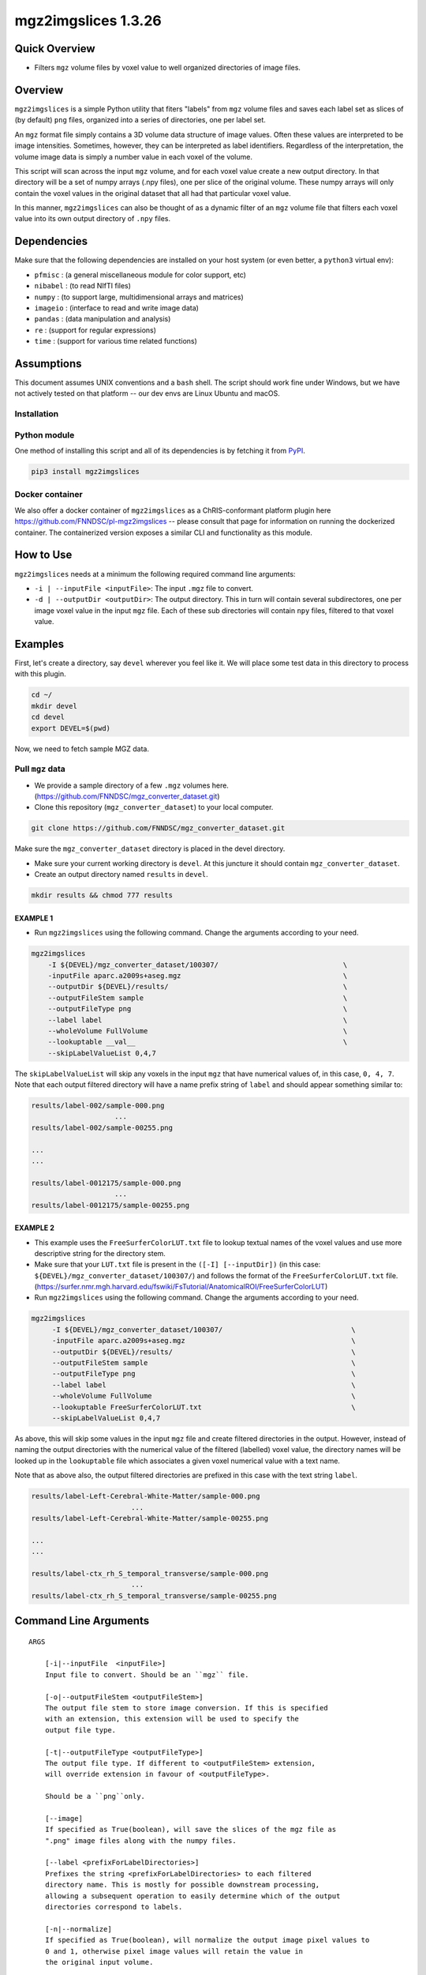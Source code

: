 mgz2imgslices 1.3.26
====================

Quick Overview
--------------

-   Filters ``mgz`` volume files by voxel value to well organized directories of image files.

Overview
--------

``mgz2imgslices`` is a simple Python utility that fiters "labels" from ``mgz`` volume files and saves each label set as slices of (by default) ``png`` files, organized into a series of directories, one per label set.

An ``mgz`` format file simply contains a 3D volume data structure of image values. Often these values are interpreted to be image intensities. Sometimes, however, they can be interpreted as label identifiers. Regardless of the interpretation, the volume image data is simply a number value in each voxel of the volume.

This script will scan across the input ``mgz`` volume, and for each voxel value create a new output directory. In that directory will be a set of numpy arrays (.npy files), one per slice of the original volume. These numpy arrays will only contain the voxel values in the original dataset that all had that particular voxel value.

In this manner, ``mgz2imgslices`` can also be thought of as a dynamic filter of an ``mgz`` volume file that filters each voxel value into its own output directory of ``.npy`` files.

Dependencies
------------

Make sure that the following dependencies are installed on your host system (or even better, a ``python3`` virtual env):

-  ``pfmisc`` : (a general miscellaneous module for color support, etc)
-  ``nibabel`` : (to read NIfTI files)
-  ``numpy`` : (to support large, multidimensional arrays and matrices)
-  ``imageio`` : (interface to read and write image data)
-  ``pandas`` : (data manipulation and analysis)
-  ``re`` : (support for regular expressions)
-  ``time`` : (support for various time related functions)

Assumptions
-----------

This document assumes UNIX conventions and a ``bash`` shell. The script should work fine under Windows, but we have not actively tested on that platform -- our dev envs are Linux Ubuntu and macOS.

Installation
~~~~~~~~~~~~

Python module
~~~~~~~~~~~~~

One method of installing this script and all of its dependencies is by fetching it from `PyPI <https://pypi.org/project/med2image/>`_.

.. code:: bash

        pip3 install mgz2imgslices

Docker container
~~~~~~~~~~~~~~~~

We also offer a docker container of ``mgz2imgslices`` as a ChRIS-conformant platform plugin here https://github.com/FNNDSC/pl-mgz2imgslices -- please consult that page for information on running the dockerized container. The containerized version exposes a similar CLI and functionality as this module.

How to Use
----------

``mgz2imgslices`` needs at a minimum the following required command line arguments:

- ``-i | --inputFile <inputFile>``: The input ``.mgz`` file to convert.

- ``-d | --outputDir <outputDir>``:  The output directory. This in turn will contain several subdirectores, one per image voxel value in the input ``mgz`` file. Each of these sub directories will contain ``npy`` files, filtered to that voxel value.

Examples
--------

First, let's create a directory, say ``devel`` wherever you feel like it. We will place some test data in this directory to process with this plugin.

.. code:: bash

    cd ~/
    mkdir devel
    cd devel
    export DEVEL=$(pwd)

Now, we need to fetch sample MGZ data.

Pull ``mgz`` data
~~~~~~~~~~~~~~~~~

- We provide a sample directory of a few ``.mgz`` volumes here. (https://github.com/FNNDSC/mgz_converter_dataset.git)

- Clone this repository (``mgz_converter_dataset``) to your local computer.

.. code:: bash

    git clone https://github.com/FNNDSC/mgz_converter_dataset.git

Make sure the ``mgz_converter_dataset`` directory is placed in the devel directory.

- Make sure your current working directory is ``devel``. At this juncture it should contain ``mgz_converter_dataset``.

- Create an output directory named ``results`` in ``devel``.

.. code:: bash

    mkdir results && chmod 777 results

EXAMPLE 1
^^^^^^^^^

- Run ``mgz2imgslices`` using the following command. Change the arguments according to your need.

.. code:: bash

    mgz2imgslices
        -I ${DEVEL}/mgz_converter_dataset/100307/                              \
        -inputFile aparc.a2009s+aseg.mgz                                       \
        --outputDir ${DEVEL}/results/                                          \
        --outputFileStem sample                                                \
        --outputFileType png                                                   \
        --label label                                                          \
        --wholeVolume FullVolume                                               \
        --lookuptable __val__                                                  \
        --skipLabelValueList 0,4,7

The ``skipLabelValueList`` will skip any voxels in the input ``mgz`` that have numerical values of, in this case, ``0, 4, 7``. Note that each output filtered directory will have a name prefix string of ``label`` and should appear something similar to:

.. code:: bash

    results/label-002/sample-000.png
                        ...
    results/label-002/sample-00255.png

    ...
    ...

    results/label-0012175/sample-000.png
                        ...
    results/label-0012175/sample-00255.png


EXAMPLE 2
^^^^^^^^^

- This example uses the ``FreeSurferColorLUT.txt`` file to lookup textual names of the voxel values and use more descriptive string for the directory stem.

- Make sure that your ``LUT.txt`` file is present in the ``([-I] [--inputDir])`` (in this case: ``${DEVEL}/mgz_converter_dataset/100307/``) and follows the format of the ``FreeSurferColorLUT.txt`` file. (https://surfer.nmr.mgh.harvard.edu/fswiki/FsTutorial/AnatomicalROI/FreeSurferColorLUT)

- Run ``mgz2imgslices`` using the following command. Change the arguments according to your need.

.. code:: bash

   mgz2imgslices
        -I ${DEVEL}/mgz_converter_dataset/100307/                               \
        -inputFile aparc.a2009s+aseg.mgz                                        \
        --outputDir ${DEVEL}/results/                                           \
        --outputFileStem sample                                                 \
        --outputFileType png                                                    \
        --label label                                                           \
        --wholeVolume FullVolume                                                \
        --lookuptable FreeSurferColorLUT.txt                                    \
        --skipLabelValueList 0,4,7

As above, this will skip some values in the input ``mgz`` file and create filtered directories in the output. However, instead of naming the output directories with the numerical value of the filtered (labelled) voxel value, the directory names will be looked up in the ``lookuptable`` file which associates a given voxel numerical value with a text name.

Note that as above also, the output filtered directories are prefixed in this case with the text string ``label``.

.. code:: bash

    results/label-Left-Cerebral-White-Matter/sample-000.png
                            ...
    results/label-Left-Cerebral-White-Matter/sample-00255.png

    ...
    ...

    results/label-ctx_rh_S_temporal_transverse/sample-000.png
                            ...
    results/label-ctx_rh_S_temporal_transverse/sample-00255.png


Command Line Arguments
----------------------

::

    ARGS

        [-i|--inputFile  <inputFile>]
        Input file to convert. Should be an ``mgz`` file.

        [-o|--outputFileStem <outputFileStem>]
        The output file stem to store image conversion. If this is specified
        with an extension, this extension will be used to specify the
        output file type.

        [-t|--outputFileType <outputFileType>]
        The output file type. If different to <outputFileStem> extension,
        will override extension in favour of <outputFileType>.

        Should be a ``png``only.

        [--image]
        If specified as True(boolean), will save the slices of the mgz file as 
        ".png" image files along with the numpy files.

        [--label <prefixForLabelDirectories>]
        Prefixes the string <prefixForLabelDirectories> to each filtered
        directory name. This is mostly for possible downstream processing,
        allowing a subsequent operation to easily determine which of the output
        directories correspond to labels.

        [-n|--normalize]
        If specified as True(boolean), will normalize the output image pixel values to
        0 and 1, otherwise pixel image values will retain the value in
        the original input volume.

        [-l|--lookuptable <LUTfile>]
        If passed, perform a looktup on the filtered voxel label values
        according to the contents of the <LUTfile>. This <LUTfile> should
        conform to the FreeSurfer lookup table format (documented elsewhere).

        Note that the special <LUTfile> string ``__val__`` can be passed which
        effectively means "no <LUTfile>". In this case, the numerical voxel
        values are used for output directory names. This special string is
        really only useful for scripted cases of running this application when
        modifying the CLI is more complex than simply setting the <LUTfile> to
        ``__val__``.

        [-s|--skipLabelValueList <ListOfLabelNumbersToSkip>]
        If specified as a comma separated string of label numbers,
        will not create directories of those label numbers.

        [-f|--filterLabelValues <ListOfVoxelValuesToInclude>]
        The logical inverse of the [skipLabelValueList] flag. If specified,
        only filter the comma separated list of passed voxel values from the
        input volume.

        The detault value of "-1" implies all voxel values should be filtered.

        [-w|--wholeVolume <wholeVolDirName>]
        If specified, creates a diretory called <wholeVolDirName> (within the
        outputdir) containing PNG/JPG images files of the entire input.

        This effectively really creates a PNG/JPG conversion of the input
        mgz file.

        Values in the image files will be the same as the original voxel
        values in the ``mgz``, unless the [--normalize] flag is specified
        in which case this creates a single-value mask of the input image.

        [-h|--help]
        If specified, show help message and exit.

        [--json]
        If specified, show json representation of app and exit.

        [--man]
        If specified, print (this) man page and exit.

        [--meta]
        If specified, print plugin meta np_data and exit.

        [--savejson <DIR>]
        If specified, save json representation file to DIR and exit.

        [-v <level>|--verbosity <level>]
        Verbosity level for app. Not used currently.

        [--version]
        If specified, print version number and exit.

        [-y|--synopsis]
        Show short synopsis.

